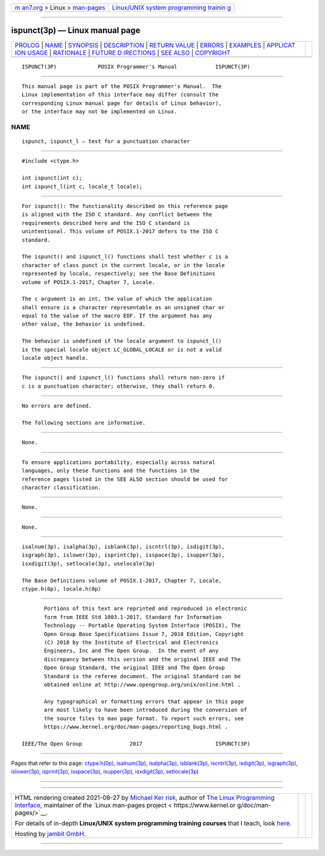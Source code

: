 .. container:: page-top

.. container:: nav-bar

   +----------------------------------+----------------------------------+
   | `m                               | `Linux/UNIX system programming   |
   | an7.org <../../../index.html>`__ | trainin                          |
   | > Linux >                        | g <http://man7.org/training/>`__ |
   | `man-pages <../index.html>`__    |                                  |
   +----------------------------------+----------------------------------+

--------------

ispunct(3p) — Linux manual page
===============================

+-----------------------------------+-----------------------------------+
| `PROLOG <#PROLOG>`__ \|           |                                   |
| `NAME <#NAME>`__ \|               |                                   |
| `SYNOPSIS <#SYNOPSIS>`__ \|       |                                   |
| `DESCRIPTION <#DESCRIPTION>`__ \| |                                   |
| `RETURN VALUE <#RETURN_VALUE>`__  |                                   |
| \| `ERRORS <#ERRORS>`__ \|        |                                   |
| `EXAMPLES <#EXAMPLES>`__ \|       |                                   |
| `APPLICAT                         |                                   |
| ION USAGE <#APPLICATION_USAGE>`__ |                                   |
| \| `RATIONALE <#RATIONALE>`__ \|  |                                   |
| `FUTURE D                         |                                   |
| IRECTIONS <#FUTURE_DIRECTIONS>`__ |                                   |
| \| `SEE ALSO <#SEE_ALSO>`__ \|    |                                   |
| `COPYRIGHT <#COPYRIGHT>`__        |                                   |
+-----------------------------------+-----------------------------------+
| .. container:: man-search-box     |                                   |
+-----------------------------------+-----------------------------------+

::

   ISPUNCT(3P)             POSIX Programmer's Manual            ISPUNCT(3P)


-----------------------------------------------------

::

          This manual page is part of the POSIX Programmer's Manual.  The
          Linux implementation of this interface may differ (consult the
          corresponding Linux manual page for details of Linux behavior),
          or the interface may not be implemented on Linux.

NAME
-------------------------------------------------

::

          ispunct, ispunct_l — test for a punctuation character


---------------------------------------------------------

::

          #include <ctype.h>

          int ispunct(int c);
          int ispunct_l(int c, locale_t locale);


---------------------------------------------------------------

::

          For ispunct(): The functionality described on this reference page
          is aligned with the ISO C standard. Any conflict between the
          requirements described here and the ISO C standard is
          unintentional. This volume of POSIX.1‐2017 defers to the ISO C
          standard.

          The ispunct() and ispunct_l() functions shall test whether c is a
          character of class punct in the current locale, or in the locale
          represented by locale, respectively; see the Base Definitions
          volume of POSIX.1‐2017, Chapter 7, Locale.

          The c argument is an int, the value of which the application
          shall ensure is a character representable as an unsigned char or
          equal to the value of the macro EOF. If the argument has any
          other value, the behavior is undefined.

          The behavior is undefined if the locale argument to ispunct_l()
          is the special locale object LC_GLOBAL_LOCALE or is not a valid
          locale object handle.


-----------------------------------------------------------------

::

          The ispunct() and ispunct_l() functions shall return non-zero if
          c is a punctuation character; otherwise, they shall return 0.


-----------------------------------------------------

::

          No errors are defined.

          The following sections are informative.


---------------------------------------------------------

::

          None.


---------------------------------------------------------------------------

::

          To ensure applications portability, especially across natural
          languages, only these functions and the functions in the
          reference pages listed in the SEE ALSO section should be used for
          character classification.


-----------------------------------------------------------

::

          None.


---------------------------------------------------------------------------

::

          None.


---------------------------------------------------------

::

          isalnum(3p), isalpha(3p), isblank(3p), iscntrl(3p), isdigit(3p),
          isgraph(3p), islower(3p), isprint(3p), isspace(3p), isupper(3p),
          isxdigit(3p), setlocale(3p), uselocale(3p)

          The Base Definitions volume of POSIX.1‐2017, Chapter 7, Locale,
          ctype.h(0p), locale.h(0p)


-----------------------------------------------------------

::

          Portions of this text are reprinted and reproduced in electronic
          form from IEEE Std 1003.1-2017, Standard for Information
          Technology -- Portable Operating System Interface (POSIX), The
          Open Group Base Specifications Issue 7, 2018 Edition, Copyright
          (C) 2018 by the Institute of Electrical and Electronics
          Engineers, Inc and The Open Group.  In the event of any
          discrepancy between this version and the original IEEE and The
          Open Group Standard, the original IEEE and The Open Group
          Standard is the referee document. The original Standard can be
          obtained online at http://www.opengroup.org/unix/online.html .

          Any typographical or formatting errors that appear in this page
          are most likely to have been introduced during the conversion of
          the source files to man page format. To report such errors, see
          https://www.kernel.org/doc/man-pages/reporting_bugs.html .

   IEEE/The Open Group               2017                       ISPUNCT(3P)

--------------

Pages that refer to this page:
`ctype.h(0p) <../man0/ctype.h.0p.html>`__, 
`isalnum(3p) <../man3/isalnum.3p.html>`__, 
`isalpha(3p) <../man3/isalpha.3p.html>`__, 
`isblank(3p) <../man3/isblank.3p.html>`__, 
`iscntrl(3p) <../man3/iscntrl.3p.html>`__, 
`isdigit(3p) <../man3/isdigit.3p.html>`__, 
`isgraph(3p) <../man3/isgraph.3p.html>`__, 
`islower(3p) <../man3/islower.3p.html>`__, 
`isprint(3p) <../man3/isprint.3p.html>`__, 
`isspace(3p) <../man3/isspace.3p.html>`__, 
`isupper(3p) <../man3/isupper.3p.html>`__, 
`isxdigit(3p) <../man3/isxdigit.3p.html>`__, 
`setlocale(3p) <../man3/setlocale.3p.html>`__

--------------

--------------

.. container:: footer

   +-----------------------+-----------------------+-----------------------+
   | HTML rendering        |                       | |Cover of TLPI|       |
   | created 2021-08-27 by |                       |                       |
   | `Michael              |                       |                       |
   | Ker                   |                       |                       |
   | risk <https://man7.or |                       |                       |
   | g/mtk/index.html>`__, |                       |                       |
   | author of `The Linux  |                       |                       |
   | Programming           |                       |                       |
   | Interface <https:     |                       |                       |
   | //man7.org/tlpi/>`__, |                       |                       |
   | maintainer of the     |                       |                       |
   | `Linux man-pages      |                       |                       |
   | project <             |                       |                       |
   | https://www.kernel.or |                       |                       |
   | g/doc/man-pages/>`__. |                       |                       |
   |                       |                       |                       |
   | For details of        |                       |                       |
   | in-depth **Linux/UNIX |                       |                       |
   | system programming    |                       |                       |
   | training courses**    |                       |                       |
   | that I teach, look    |                       |                       |
   | `here <https://ma     |                       |                       |
   | n7.org/training/>`__. |                       |                       |
   |                       |                       |                       |
   | Hosting by `jambit    |                       |                       |
   | GmbH                  |                       |                       |
   | <https://www.jambit.c |                       |                       |
   | om/index_en.html>`__. |                       |                       |
   +-----------------------+-----------------------+-----------------------+

--------------

.. container:: statcounter

   |Web Analytics Made Easy - StatCounter|

.. |Cover of TLPI| image:: https://man7.org/tlpi/cover/TLPI-front-cover-vsmall.png
   :target: https://man7.org/tlpi/
.. |Web Analytics Made Easy - StatCounter| image:: https://c.statcounter.com/7422636/0/9b6714ff/1/
   :class: statcounter
   :target: https://statcounter.com/
